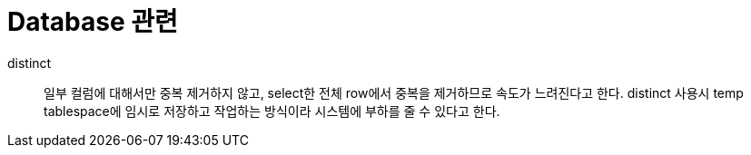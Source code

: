 = Database 관련

distinct::
일부 컬럼에 대해서만 중복 제거하지 않고, select한 전체 row에서 중복을 제거하므로 속도가 느려진다고 한다.
distinct 사용시 temp tablespace에 임시로 저장하고 작업하는 방식이라 시스템에 부하를 줄 수 있다고 한다.
